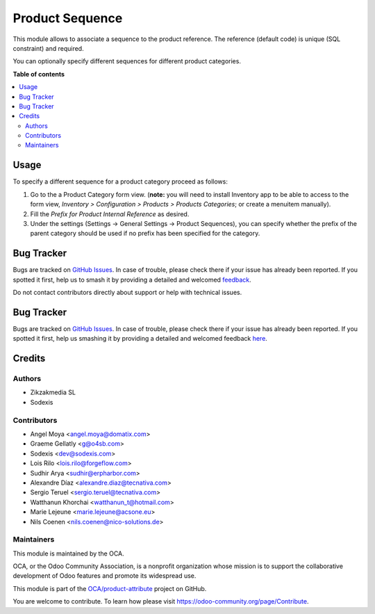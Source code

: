 ================
Product Sequence
================

.. 
   !!!!!!!!!!!!!!!!!!!!!!!!!!!!!!!!!!!!!!!!!!!!!!!!!!!!
   !! This file is generated by oca-gen-addon-readme !!
   !! changes will be overwritten.                   !!
   !!!!!!!!!!!!!!!!!!!!!!!!!!!!!!!!!!!!!!!!!!!!!!!!!!!!
   !! source digest: sha256:721cb40dcc59ac2a2e56aa749db8c021f7a1e9384b66290a46f694ae7753a5ee
   !!!!!!!!!!!!!!!!!!!!!!!!!!!!!!!!!!!!!!!!!!!!!!!!!!!!

.. |badge1| image:: https://img.shields.io/badge/maturity-Beta-yellow.png
    :target: https://odoo-community.org/page/development-status
    :alt: Beta
.. |badge2| image:: https://img.shields.io/badge/licence-AGPL--3-blue.png
    :target: http://www.gnu.org/licenses/agpl-3.0-standalone.html
    :alt: License: AGPL-3
.. |badge3| image:: https://img.shields.io/badge/github-OCA%2Fproduct--attribute-lightgray.png?logo=github
    :target: https://github.com/OCA/product-attribute/tree/17.0/product_sequence
    :alt: OCA/product-attribute
.. |badge4| image:: https://img.shields.io/badge/weblate-Translate%20me-F47D42.png
    :target: https://translation.odoo-community.org/projects/product-attribute-17-0/product-attribute-17-0-product_sequence
    :alt: Translate me on Weblate
.. |badge5| image:: https://img.shields.io/badge/runboat-Try%20me-875A7B.png
    :target: https://runboat.odoo-community.org/builds?repo=OCA/product-attribute&target_branch=17.0
    :alt: Try me on Runboat

|badge1| |badge2| |badge3| |badge4| |badge5|

This module allows to associate a sequence to the product reference. The
reference (default code) is unique (SQL constraint) and required.

You can optionally specify different sequences for different product
categories.

**Table of contents**

.. contents::
   :local:

Usage
=====

To specify a different sequence for a product category proceed as
follows:

1. Go to the a Product Category form view. (**note:** you will need to
   install Inventory app to be able to access to the form view,
   *Inventory > Configuration > Products > Products Categories*; or
   create a menuitem manually).
2. Fill the *Prefix for Product Internal Reference* as desired.
3. Under the settings (Settings -> General Settings -> Product
   Sequences), you can specify whether the prefix of the parent category
   should be used if no prefix has been specified for the category.

|Try me on Runbot|

.. |Try me on Runbot| image:: https://odoo-community.org/website/image/ir.attachment/5784_f2813bd/datas
   :target: https://runbot.odoo-community.org/runbot/135/12.0

Bug Tracker
===========

Bugs are tracked on `GitHub Issues <https://github.com/OCA/product-attribute/issues>`_.
In case of trouble, please check there if your issue has already been reported.
If you spotted it first, help us to smash it by providing a detailed and welcomed
`feedback <https://github.com/OCA/product-attribute/issues/new?body=module:%20product_sequence%0Aversion:%2017.0%0A%0A**Steps%20to%20reproduce**%0A-%20...%0A%0A**Current%20behavior**%0A%0A**Expected%20behavior**>`_.

Do not contact contributors directly about support or help with technical issues.


Bug Tracker
===========

Bugs are tracked on `GitHub Issues <https://github.com/OCA/product-attribute/issues>`_.
In case of trouble, please check there if your issue has already been reported.
If you spotted it first, help us smashing it by providing a detailed and welcomed feedback
`here <https://github.com/OCA/product-attribute/issues/new?body=module:%20product_sequence%0Aversion:%208.0%0A%0A**Steps%20to%20reproduce**%0A-%20...%0A%0A**Current%20behavior**%0A%0A**Expected%20behavior**>`_.


Credits
=======

Authors
-------

* Zikzakmedia SL
* Sodexis

Contributors
------------

-  Angel Moya <angel.moya@domatix.com>
-  Graeme Gellatly <g@o4sb.com>
-  Sodexis <dev@sodexis.com>
-  Lois Rilo <lois.rilo@forgeflow.com>
-  Sudhir Arya <sudhir@erpharbor.com>
-  Alexandre Díaz <alexandre.diaz@tecnativa.com>
-  Sergio Teruel <sergio.teruel@tecnativa.com>
-  Watthanun Khorchai <watthanun_t@hotmail.com>
-  Marie Lejeune <marie.lejeune@acsone.eu>
-  Nils Coenen <nils.coenen@nico-solutions.de>

Maintainers
-----------

This module is maintained by the OCA.

.. image:: https://odoo-community.org/logo.png
   :alt: Odoo Community Association
   :target: https://odoo-community.org

OCA, or the Odoo Community Association, is a nonprofit organization whose
mission is to support the collaborative development of Odoo features and
promote its widespread use.

This module is part of the `OCA/product-attribute <https://github.com/OCA/product-attribute/tree/17.0/product_sequence>`_ project on GitHub.

You are welcome to contribute. To learn how please visit https://odoo-community.org/page/Contribute.
